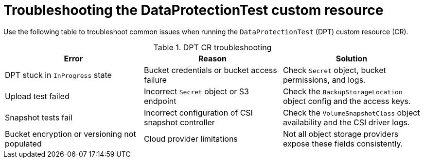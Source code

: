 // Module included in the following assemblies:
//
// * backup_and_restore/application_backup_and_restore/oadp-data-protection-test.adoc

:_mod-docs-content-type: CONCEPT
[id="oadp-troubleshooting-dpt_{context}"]
= Troubleshooting the DataProtectionTest custom resource

[role="_abstract"]
Use the following table to troubleshoot common issues when running the `DataProtectionTest` (DPT) custom resource (CR).

.DPT CR troubleshooting
|===
|Error |Reason |Solution

| DPT stuck in `InProgress` state | Bucket credentials or bucket access failure | Check `Secret` object, bucket permissions, and logs.
| Upload test failed | Incorrect `Secret` object or S3 endpoint | Check the `BackupStorageLocation` object config and the access keys.
| Snapshot tests fail | Incorrect configuration of CSI snapshot controller | Check the `VolumeSnapshotClass` object availability and the CSI driver logs.
| Bucket encryption or versioning not populated | Cloud provider limitations | Not all object storage providers expose these fields consistently.

|===